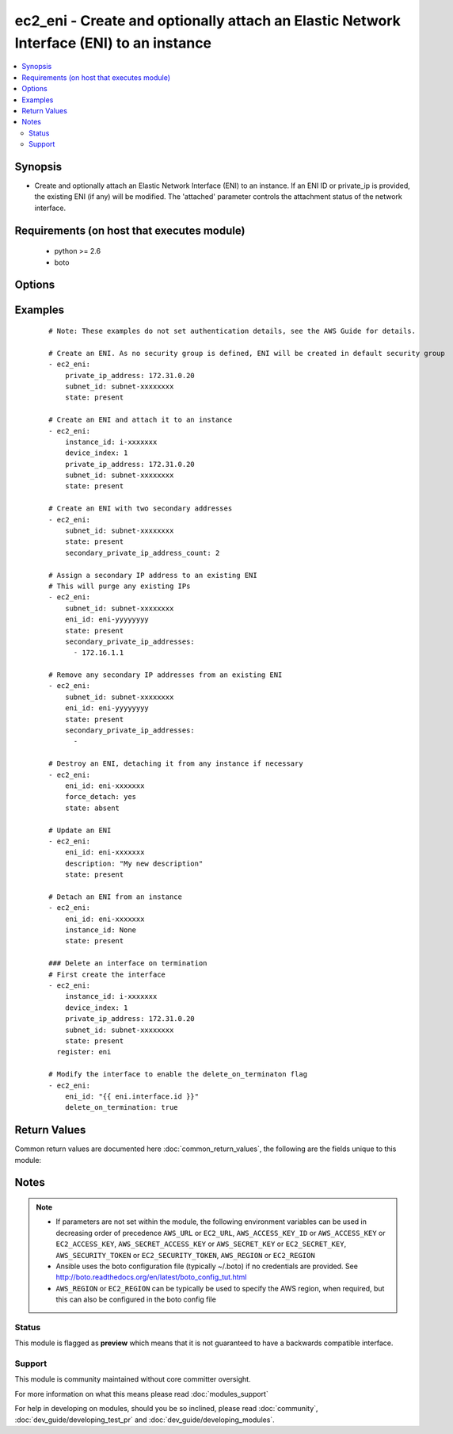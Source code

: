 .. _ec2_eni:


ec2_eni - Create and optionally attach an Elastic Network Interface (ENI) to an instance
++++++++++++++++++++++++++++++++++++++++++++++++++++++++++++++++++++++++++++++++++++++++

.. versionadded:: 2.0


.. contents::
   :local:
   :depth: 2


Synopsis
--------

* Create and optionally attach an Elastic Network Interface (ENI) to an instance. If an ENI ID or private_ip is       provided, the existing ENI (if any) will be modified. The 'attached' parameter controls the attachment status       of the network interface.


Requirements (on host that executes module)
-------------------------------------------

  * python >= 2.6
  * boto


Options
-------

.. raw:: html

    <table border=1 cellpadding=4>
    <tr>
    <th class="head">parameter</th>
    <th class="head">required</th>
    <th class="head">default</th>
    <th class="head">choices</th>
    <th class="head">comments</th>
    </tr>
                <tr><td>attached<br/><div style="font-size: small;"> (added in 2.2)</div></td>
    <td>no</td>
    <td>True</td>
        <td></td>
        <td><div>Specifies if network interface should be attached or detached from instance. If ommited, attachment status       won't change</div>        </td></tr>
                <tr><td>aws_access_key<br/><div style="font-size: small;"></div></td>
    <td>no</td>
    <td></td>
        <td></td>
        <td><div>AWS access key. If not set then the value of the AWS_ACCESS_KEY_ID, AWS_ACCESS_KEY or EC2_ACCESS_KEY environment variable is used.</div></br>
    <div style="font-size: small;">aliases: ec2_access_key, access_key<div>        </td></tr>
                <tr><td>aws_secret_key<br/><div style="font-size: small;"></div></td>
    <td>no</td>
    <td></td>
        <td></td>
        <td><div>AWS secret key. If not set then the value of the AWS_SECRET_ACCESS_KEY, AWS_SECRET_KEY, or EC2_SECRET_KEY environment variable is used.</div></br>
    <div style="font-size: small;">aliases: ec2_secret_key, secret_key<div>        </td></tr>
                <tr><td>delete_on_termination<br/><div style="font-size: small;"></div></td>
    <td>no</td>
    <td></td>
        <td></td>
        <td><div>Delete the interface when the instance it is attached to is terminated. You can only specify this flag when the interface is being modified, not on creation.</div>        </td></tr>
                <tr><td>description<br/><div style="font-size: small;"></div></td>
    <td>no</td>
    <td></td>
        <td></td>
        <td><div>Optional description of the ENI.</div>        </td></tr>
                <tr><td>device_index<br/><div style="font-size: small;"></div></td>
    <td>no</td>
    <td></td>
        <td></td>
        <td><div>The index of the device for the network interface attachment on the instance.</div>        </td></tr>
                <tr><td>ec2_url<br/><div style="font-size: small;"></div></td>
    <td>no</td>
    <td></td>
        <td></td>
        <td><div>Url to use to connect to EC2 or your Eucalyptus cloud (by default the module will use EC2 endpoints). Ignored for modules where region is required. Must be specified for all other modules if region is not used. If not set then the value of the EC2_URL environment variable, if any, is used.</div>        </td></tr>
                <tr><td>eni_id<br/><div style="font-size: small;"></div></td>
    <td>no</td>
    <td></td>
        <td></td>
        <td><div>The ID of the ENI</div>        </td></tr>
                <tr><td>force_detach<br/><div style="font-size: small;"></div></td>
    <td>no</td>
    <td></td>
        <td></td>
        <td><div>Force detachment of the interface. This applies either when explicitly detaching the interface by setting instance_id to None or when deleting an interface with state=absent.</div>        </td></tr>
                <tr><td>instance_id<br/><div style="font-size: small;"></div></td>
    <td>no</td>
    <td></td>
        <td></td>
        <td><div>Instance ID that you wish to attach ENI to. Since version 2.2, use the 'attached' parameter to attach or       detach an ENI. Prior to 2.2, to detach an ENI from an instance, use 'None'.</div>        </td></tr>
                <tr><td>private_ip_address<br/><div style="font-size: small;"></div></td>
    <td>no</td>
    <td></td>
        <td></td>
        <td><div>Private IP address.</div>        </td></tr>
                <tr><td>profile<br/><div style="font-size: small;"> (added in 1.6)</div></td>
    <td>no</td>
    <td></td>
        <td></td>
        <td><div>Uses a boto profile. Only works with boto &gt;= 2.24.0.</div>        </td></tr>
                <tr><td>region<br/><div style="font-size: small;"></div></td>
    <td>no</td>
    <td></td>
        <td></td>
        <td><div>The AWS region to use. If not specified then the value of the AWS_REGION or EC2_REGION environment variable, if any, is used. See <a href='http://docs.aws.amazon.com/general/latest/gr/rande.html#ec2_region'>http://docs.aws.amazon.com/general/latest/gr/rande.html#ec2_region</a></div></br>
    <div style="font-size: small;">aliases: aws_region, ec2_region<div>        </td></tr>
                <tr><td>secondary_private_ip_address_count<br/><div style="font-size: small;"> (added in 2.2)</div></td>
    <td>no</td>
    <td></td>
        <td></td>
        <td><div>The number of secondary IP addresses to assign to the network interface. This option is mutually exclusive of secondary_private_ip_addresses</div>        </td></tr>
                <tr><td>secondary_private_ip_addresses<br/><div style="font-size: small;"> (added in 2.2)</div></td>
    <td>no</td>
    <td></td>
        <td></td>
        <td><div>A list of IP addresses to assign as secondary IP addresses to the network interface. This option is mutually exclusive of secondary_private_ip_address_count</div>        </td></tr>
                <tr><td>security_groups<br/><div style="font-size: small;"></div></td>
    <td>no</td>
    <td></td>
        <td></td>
        <td><div>List of security groups associated with the interface. Only used when state=present. Since version 2.2, you       can specify security groups by ID or by name or a combination of both. Prior to 2.2, you can specify only by ID.</div>        </td></tr>
                <tr><td>security_token<br/><div style="font-size: small;"> (added in 1.6)</div></td>
    <td>no</td>
    <td></td>
        <td></td>
        <td><div>AWS STS security token. If not set then the value of the AWS_SECURITY_TOKEN or EC2_SECURITY_TOKEN environment variable is used.</div></br>
    <div style="font-size: small;">aliases: access_token<div>        </td></tr>
                <tr><td>source_dest_check<br/><div style="font-size: small;"></div></td>
    <td>no</td>
    <td></td>
        <td></td>
        <td><div>By default, interfaces perform source/destination checks. NAT instances however need this check to be disabled. You can only specify this flag when the interface is being modified, not on creation.</div>        </td></tr>
                <tr><td>state<br/><div style="font-size: small;"></div></td>
    <td>no</td>
    <td>present</td>
        <td><ul><li>present</li><li>absent</li></ul></td>
        <td><div>Create or delete ENI</div>        </td></tr>
                <tr><td>subnet_id<br/><div style="font-size: small;"></div></td>
    <td>yes</td>
    <td></td>
        <td></td>
        <td><div>ID of subnet in which to create the ENI. Only required when state=present.</div>        </td></tr>
                <tr><td>validate_certs<br/><div style="font-size: small;"> (added in 1.5)</div></td>
    <td>no</td>
    <td>yes</td>
        <td><ul><li>yes</li><li>no</li></ul></td>
        <td><div>When set to "no", SSL certificates will not be validated for boto versions &gt;= 2.6.0.</div>        </td></tr>
        </table>
    </br>



Examples
--------

 ::

    # Note: These examples do not set authentication details, see the AWS Guide for details.
    
    # Create an ENI. As no security group is defined, ENI will be created in default security group
    - ec2_eni:
        private_ip_address: 172.31.0.20
        subnet_id: subnet-xxxxxxxx
        state: present
    
    # Create an ENI and attach it to an instance
    - ec2_eni:
        instance_id: i-xxxxxxx
        device_index: 1
        private_ip_address: 172.31.0.20
        subnet_id: subnet-xxxxxxxx
        state: present
    
    # Create an ENI with two secondary addresses
    - ec2_eni:
        subnet_id: subnet-xxxxxxxx
        state: present
        secondary_private_ip_address_count: 2
    
    # Assign a secondary IP address to an existing ENI
    # This will purge any existing IPs
    - ec2_eni:
        subnet_id: subnet-xxxxxxxx
        eni_id: eni-yyyyyyyy
        state: present
        secondary_private_ip_addresses:
          - 172.16.1.1
    
    # Remove any secondary IP addresses from an existing ENI
    - ec2_eni:
        subnet_id: subnet-xxxxxxxx
        eni_id: eni-yyyyyyyy
        state: present
        secondary_private_ip_addresses:
          -
    
    # Destroy an ENI, detaching it from any instance if necessary
    - ec2_eni:
        eni_id: eni-xxxxxxx
        force_detach: yes
        state: absent
    
    # Update an ENI
    - ec2_eni:
        eni_id: eni-xxxxxxx
        description: "My new description"
        state: present
    
    # Detach an ENI from an instance
    - ec2_eni:
        eni_id: eni-xxxxxxx
        instance_id: None
        state: present
    
    ### Delete an interface on termination
    # First create the interface
    - ec2_eni:
        instance_id: i-xxxxxxx
        device_index: 1
        private_ip_address: 172.31.0.20
        subnet_id: subnet-xxxxxxxx
        state: present
      register: eni
    
    # Modify the interface to enable the delete_on_terminaton flag
    - ec2_eni:
        eni_id: "{{ eni.interface.id }}"
        delete_on_termination: true
    

Return Values
-------------

Common return values are documented here :doc:`common_return_values`, the following are the fields unique to this module:

.. raw:: html

    <table border=1 cellpadding=4>
    <tr>
    <th class="head">name</th>
    <th class="head">description</th>
    <th class="head">returned</th>
    <th class="head">type</th>
    <th class="head">sample</th>
    </tr>

        <tr>
        <td> interface </td>
        <td> Network interface attributes </td>
        <td align=center> when state != absent </td>
        <td align=center> dictionary </td>
        <td align=center>  </td>
    </tr>
        <tr><td>contains: </td>
    <td colspan=4>
        <table border=1 cellpadding=2>
        <tr>
        <th class="head">name</th>
        <th class="head">description</th>
        <th class="head">returned</th>
        <th class="head">type</th>
        <th class="head">sample</th>
        </tr>

                <tr>
        <td> status </td>
        <td> network interface status </td>
        <td align=center>  </td>
        <td align=center> string </td>
        <td align=center> pending </td>
        </tr>
                <tr>
        <td> description </td>
        <td> interface description </td>
        <td align=center>  </td>
        <td align=center> string </td>
        <td align=center> Firewall network interface </td>
        </tr>
                <tr>
        <td> subnet_id </td>
        <td> which vpc subnet the interface is bound </td>
        <td align=center>  </td>
        <td align=center> string </td>
        <td align=center> subnet-b0a0393c </td>
        </tr>
                <tr>
        <td> private_ip_addresses </td>
        <td> list of all private ip addresses associated to this interface </td>
        <td align=center>  </td>
        <td align=center> list of dictionaries </td>
        <td align=center> [{'private_ip_address': '10.20.30.40', 'primary_address': True}] </td>
        </tr>
                <tr>
        <td> mac_address </td>
        <td> interface's physical address </td>
        <td align=center>  </td>
        <td align=center> string </td>
        <td align=center> 00:00:5E:00:53:23 </td>
        </tr>
                <tr>
        <td> private_ip_address </td>
        <td> primary ip address of this interface </td>
        <td align=center>  </td>
        <td align=center> string </td>
        <td align=center> 10.20.30.40 </td>
        </tr>
                <tr>
        <td> vpc_id </td>
        <td> which vpc this network interface is bound </td>
        <td align=center>  </td>
        <td align=center> string </td>
        <td align=center> vpc-9a9a9da </td>
        </tr>
                <tr>
        <td> groups </td>
        <td> list of security groups </td>
        <td align=center>  </td>
        <td align=center> list of dictionaries </td>
        <td align=center> [{'sg-f8a8a9da': 'default'}] </td>
        </tr>
                <tr>
        <td> id </td>
        <td> network interface id </td>
        <td align=center>  </td>
        <td align=center> string </td>
        <td align=center> eni-1d889198 </td>
        </tr>
                <tr>
        <td> source_dest_check </td>
        <td> value of source/dest check flag </td>
        <td align=center>  </td>
        <td align=center> boolean </td>
        <td align=center> True </td>
        </tr>
                <tr>
        <td> owner_id </td>
        <td> aws account id </td>
        <td align=center>  </td>
        <td align=center> string </td>
        <td align=center> 812381371 </td>
        </tr>
        
        </table>
    </td></tr>

        
    </table>
    </br></br>

Notes
-----

.. note::
    - If parameters are not set within the module, the following environment variables can be used in decreasing order of precedence ``AWS_URL`` or ``EC2_URL``, ``AWS_ACCESS_KEY_ID`` or ``AWS_ACCESS_KEY`` or ``EC2_ACCESS_KEY``, ``AWS_SECRET_ACCESS_KEY`` or ``AWS_SECRET_KEY`` or ``EC2_SECRET_KEY``, ``AWS_SECURITY_TOKEN`` or ``EC2_SECURITY_TOKEN``, ``AWS_REGION`` or ``EC2_REGION``
    - Ansible uses the boto configuration file (typically ~/.boto) if no credentials are provided. See http://boto.readthedocs.org/en/latest/boto_config_tut.html
    - ``AWS_REGION`` or ``EC2_REGION`` can be typically be used to specify the AWS region, when required, but this can also be configured in the boto config file



Status
~~~~~~

This module is flagged as **preview** which means that it is not guaranteed to have a backwards compatible interface.


Support
~~~~~~~

This module is community maintained without core committer oversight.

For more information on what this means please read :doc:`modules_support`


For help in developing on modules, should you be so inclined, please read :doc:`community`, :doc:`dev_guide/developing_test_pr` and :doc:`dev_guide/developing_modules`.
